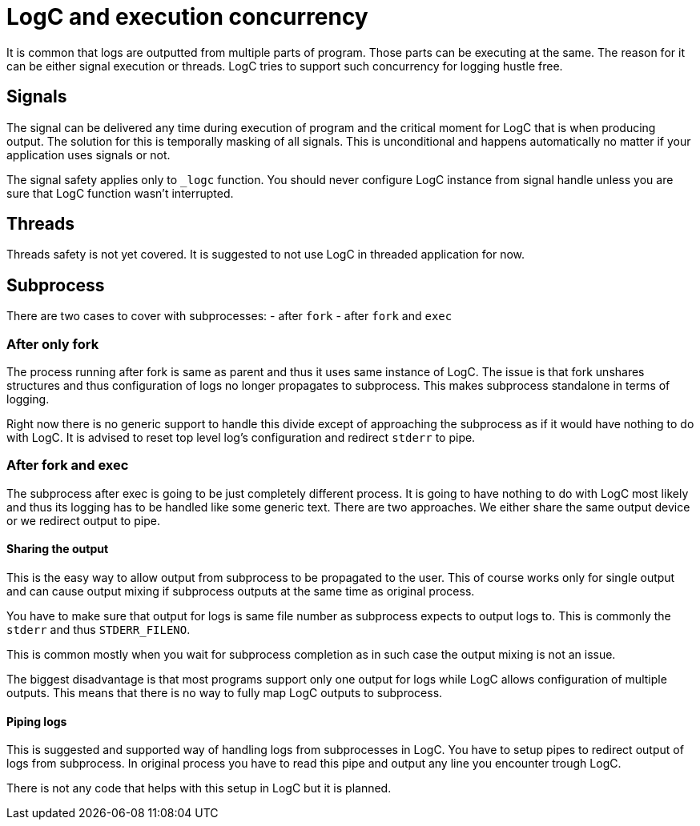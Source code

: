 = LogC and execution concurrency

It is common that logs are outputted from multiple parts of program. Those parts
can be executing at the same. The reason for it can be either signal execution or
threads. LogC tries to support such concurrency for logging hustle free.

== Signals

The signal can be delivered any time during execution of program and the critical
moment for LogC that is when producing output. The solution for this is temporally
masking of all signals. This is unconditional and happens automatically no matter
if your application uses signals or not.

The signal safety applies only to `_logc` function. You should never configure
LogC instance from signal handle unless you are sure that LogC function wasn't
interrupted.

== Threads

Threads safety is not yet covered. It is suggested to not use LogC in threaded
application for now.


== Subprocess

There are two cases to cover with subprocesses:
- after `fork`
- after `fork` and `exec`

=== After only fork

The process running after fork is same as parent and thus it uses same instance of
LogC. The issue is that fork unshares structures and thus configuration of logs no
longer propagates to subprocess. This makes subprocess standalone in terms of
logging.

Right now there is no generic support to handle this divide except of approaching
the subprocess as if it would have nothing to do with LogC. It is advised to reset
top level log's configuration and redirect `stderr` to pipe.

=== After fork and exec

The subprocess after exec is going to be just completely different process. It is
going to have nothing to do with LogC most likely and thus its logging has to be
handled like some generic text. There are two approaches. We either share the same
output device or we redirect output to pipe.

==== Sharing the output

This is the easy way to allow output from subprocess to be propagated to the user.
This of course works only for single output and can cause output mixing if
subprocess outputs at the same time as original process.

You have to make sure that output for logs is same file number as subprocess
expects to output logs to. This is commonly the `stderr` and thus `STDERR_FILENO`.

This is common mostly when you wait for subprocess completion as in such case the
output mixing is not an issue.

The biggest disadvantage is that most programs support only one output for logs
while LogC allows configuration of multiple outputs. This means that there is no
way to fully map LogC outputs to subprocess.

==== Piping logs

This is suggested and supported way of handling logs from subprocesses in LogC.
You have to setup pipes to redirect output of logs from subprocess. In original
process you have to read this pipe and output any line you encounter trough LogC.

There is not any code that helps with this setup in LogC but it is planned.
